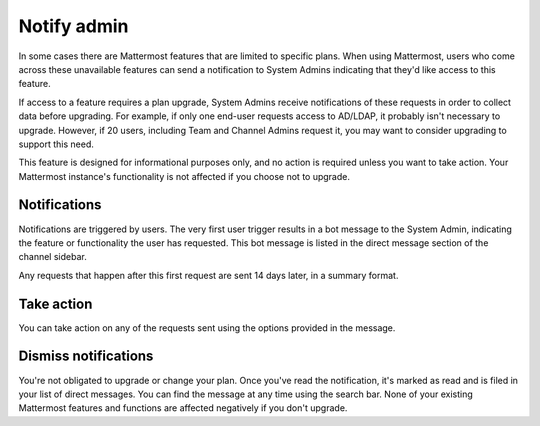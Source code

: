Notify admin
============

In some cases there are Mattermost features that are limited to specific plans. When using Mattermost, users who come across these unavailable features can send a notification to System Admins indicating that they'd like access to this feature.

If access to a feature requires a plan upgrade, System Admins receive notifications of these requests in order to collect data before upgrading. For example, if only one end-user requests access to AD/LDAP, it probably isn't necessary to upgrade. However, if 20 users, including Team and Channel Admins request it, you may want to consider upgrading to support this need.

This feature is designed for informational purposes only, and no action is required unless you want to take action. Your Mattermost instance's functionality is not affected if you choose not to upgrade.

Notifications
-------------

Notifications are triggered by users. The very first user trigger results in a bot message to the System Admin, indicating the feature or functionality the user has requested. This bot message is listed in the direct message section of the channel sidebar.

Any requests that happen after this first request are sent 14 days later, in a summary format.

Take action
-----------

You can take action on any of the requests sent using the options provided in the message.

Dismiss notifications
---------------------

You're not obligated to upgrade or change your plan. Once you've read the notification, it's marked as read and is filed in your list of direct messages. You can find the message at any time using the search bar. None of your existing Mattermost features and functions are affected negatively if you don't upgrade.
